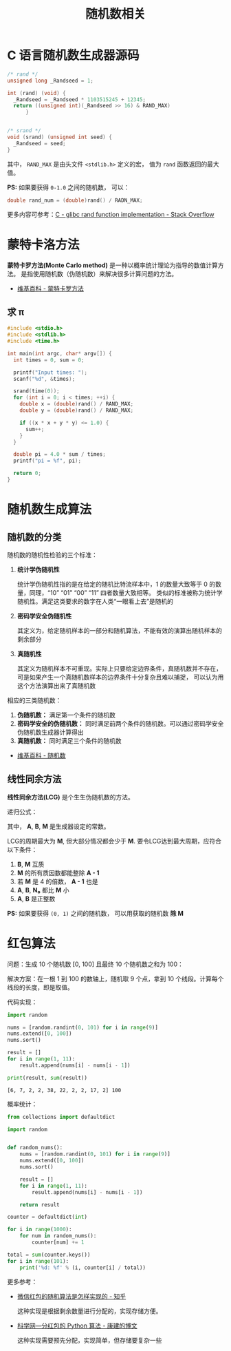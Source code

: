 #+TITLE:      随机数相关

* 目录                                                    :TOC_4_gh:noexport:
- [[#c-语言随机数生成器源码][C 语言随机数生成器源码]]
- [[#蒙特卡洛方法][蒙特卡洛方法]]
  - [[#求-π][求 π]]
- [[#随机数生成算法][随机数生成算法]]
  - [[#随机数的分类][随机数的分类]]
  - [[#线性同余方法][线性同余方法]]
- [[#红包算法][红包算法]]

* C 语言随机数生成器源码
  #+BEGIN_SRC c
    /* rand */
    unsigned long _Randseed = 1;

    int (rand) (void) {
      _Randseed = _Randseed * 1103515245 + 12345;
      return ((unsigned int)(_Randseed >> 16) & RAND_MAX)
          }


    /* srand */
    void (srand) (unsigned int seed) {
      _Randseed = seed;
    }
  #+END_SRC

  其中， ~RAND_MAX~ 是由头文件 ~<stdlib.h>~ 定义的宏， 值为 ~rand~ 函数返回的最大值。

  *PS:* 如果要获得 ~0-1.0~ 之间的随机数， 可以：
  #+BEGIN_SRC c
    double rand_num = (double)rand() / RADN_MAX;
  #+END_SRC

  更多内容可参考：[[https://stackoverflow.com/questions/18634079/glibc-rand-function-implementation][C - glibc rand function implementation - Stack Overflow]]

* 蒙特卡洛方法
  *蒙特卡罗方法(Monte Carlo method)* 是一种以概率统计理论为指导的数值计算方法。
  是指使用随机数（伪随机数）来解决很多计算问题的方法。

  + [[https://zh.wikipedia.org/wiki/%E8%92%99%E5%9C%B0%E5%8D%A1%E7%BE%85%E6%96%B9%E6%B3%95][维基百科 - 蒙特卡罗方法]]

** 求 π
   #+BEGIN_SRC c
     #include <stdio.h>
     #include <stdlib.h>
     #include <time.h>

     int main(int argc, char* argv[]) {
       int times = 0, sum = 0;

       printf("Input times: ");
       scanf("%d", &times);

       srand(time(0));
       for (int i = 0; i < times; ++i) {
         double x = (double)rand() / RAND_MAX;
         double y = (double)rand() / RAND_MAX;

         if ((x * x + y * y) <= 1.0) {
           sum++;
         }
       }

       double pi = 4.0 * sum / times;
       printf("pi = %f", pi);

       return 0;
     }
   #+END_SRC

* 随机数生成算法
** 随机数的分类
   随机数的随机性检验的三个标准：
   1. *统计学伪随机性*

      统计学伪随机性指的是在给定的随机比特流样本中，1 的数量大致等于 0 的数量，同理，“10” “01” “00” “11” 四者数量大致相等。
      类似的标准被称为统计学随机性。满足这类要求的数字在人类“一眼看上去”是随机的

   2. *密码学安全伪随机性*

      其定义为，给定随机样本的一部分和随机算法，不能有效的演算出随机样本的剩余部分

   3. *真随机性*

      其定义为随机样本不可重现。实际上只要给定边界条件，真随机数并不存在，可是如果产生一个真随机数样本的边界条件十分复杂且难以捕捉，
      可以认为用这个方法演算出来了真随机数

   相应的三类随机数：
   1. *伪随机数：* 满足第一个条件的随机数
   2. *密码学安全的伪随机数：* 同时满足前两个条件的随机数。可以通过密码学安全伪随机数生成器计算得出
   3. *真随机数：* 同时满足三个条件的随机数


   + [[https://zh.wikipedia.org/wiki/%E9%9A%8F%E6%9C%BA%E6%95%B0][维基百科 - 随机数]]

** 线性同余方法
   *线性同余方法(LCG)* 是个生生伪随机数的方法。

   递归公式： [[file:img/rand.svg]]

   其中， *A*, *B*, *M* 是生成器设定的常数。

   LCG的周期最大为 *M*, 但大部分情况都会少于 *M*. 要令LCG达到最大周期，应符合以下条件：
   1. *B*, *M* 互质
   2. *M* 的所有质因数都能整除 *A - 1*
   3. 若 *M* 是 4 的倍数， *A - 1* 也是
   4. *A*, *B*, *N₀* 都比 *M* 小
   5. *A*, *B* 是正整数

   *PS:* 如果要获得 ~(0, 1)~ 之间的随机数， 可以用获取的随机数 *除 M*

* 红包算法
  问题：生成 10 个随机数 [0, 100] 且最终 10 个随机数之和为 100：

  解决方案：在一根 1 到 100 的数轴上，随机取 9 个点，拿到 10 个线段。计算每个线段的长度，即是取值。

  代码实现：
  #+BEGIN_SRC python :results output
    import random

    nums = [random.randint(0, 101) for i in range(9)]
    nums.extend([0, 100])
    nums.sort()

    result = []
    for i in range(1, 11):
        result.append(nums[i] - nums[i - 1])

    print(result, sum(result))
  #+END_SRC

  #+RESULTS:
  : [6, 7, 2, 2, 38, 22, 2, 2, 17, 2] 100

  概率统计：
  #+BEGIN_SRC python
    from collections import defaultdict

    import random


    def random_nums():
        nums = [random.randint(0, 101) for i in range(9)]
        nums.extend([0, 100])
        nums.sort()

        result = []
        for i in range(1, 11):
            result.append(nums[i] - nums[i - 1])

        return result

    counter = defaultdict(int)

    for i in range(1000):
        for num in random_nums():
            counter[num] += 1

    total = sum(counter.keys())
    for i in range(101):
        print('%d: %f' % (i, counter[i] / total))
  #+END_SRC

  更多参考：
  + [[https://www.zhihu.com/question/22625187][微信红包的随机算法是怎样实现的 - 知乎]]

    这种实现是根据剩余数量进行分配的，实现存储方便。

  + [[http://blog.sciencenet.cn/blog-797552-1089280.html][科学网—分红包的 Python 算法 - 康建的博文]]

    这种实现需要预先分配，实现简单，但存储要复杂一些

